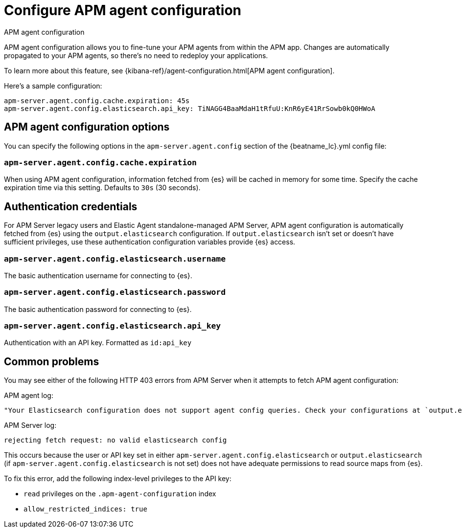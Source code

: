 [[configure-agent-config]]
= Configure APM agent configuration

++++
<titleabbrev>APM agent configuration</titleabbrev>
++++

APM agent configuration allows you to fine-tune your APM agents from within the APM app.
Changes are automatically propagated to your APM agents, so there's no need to redeploy your applications.

To learn more about this feature, see {kibana-ref}/agent-configuration.html[APM agent configuration].

Here's a sample configuration:

[source,yaml]
----
apm-server.agent.config.cache.expiration: 45s
apm-server.agent.config.elasticsearch.api_key: TiNAGG4BaaMdaH1tRfuU:KnR6yE41RrSowb0kQ0HWoA
----

[float]
== APM agent configuration options

You can specify the following options in the `apm-server.agent.config` section of the
+{beatname_lc}.yml+ config file:

[float]
[[agent-config-cache]]
=== `apm-server.agent.config.cache.expiration`

When using APM agent configuration, information fetched from {es} will be cached in memory for some time.
Specify the cache expiration time via this setting. Defaults to `30s` (30 seconds).

[float]
[[agent-config-authentication]]
== Authentication credentials

For APM Server legacy users and Elastic Agent standalone-managed APM Server,
APM agent configuration is automatically fetched from {es} using the `output.elasticsearch`
configuration. If `output.elasticsearch` isn't set or doesn't have sufficient privileges,
use these authentication configuration variables provide {es} access.

[float]
=== `apm-server.agent.config.elasticsearch.username`

The basic authentication username for connecting to {es}.

[float]
=== `apm-server.agent.config.elasticsearch.password`

The basic authentication password for connecting to {es}.

[float]
=== `apm-server.agent.config.elasticsearch.api_key`

Authentication with an API key. Formatted as `id:api_key`

[float]
== Common problems

You may see either of the following HTTP 403 errors from APM Server when it attempts to fetch APM agent configuration:

APM agent log:

[source,log]
----
"Your Elasticsearch configuration does not support agent config queries. Check your configurations at `output.elasticsearch` or `apm-server.agent.config.elasticsearch`."
----

APM Server log:

[source,log]
----
rejecting fetch request: no valid elasticsearch config
----

This occurs because the user or API key set in either `apm-server.agent.config.elasticsearch` or `output.elasticsearch`
(if `apm-server.agent.config.elasticsearch` is not set) does not have adequate permissions to read source maps from {es}.

To fix this error, add the following index-level privileges to the API key:

* `read` privileges on the `.apm-agent-configuration` index
* `allow_restricted_indices: true`

